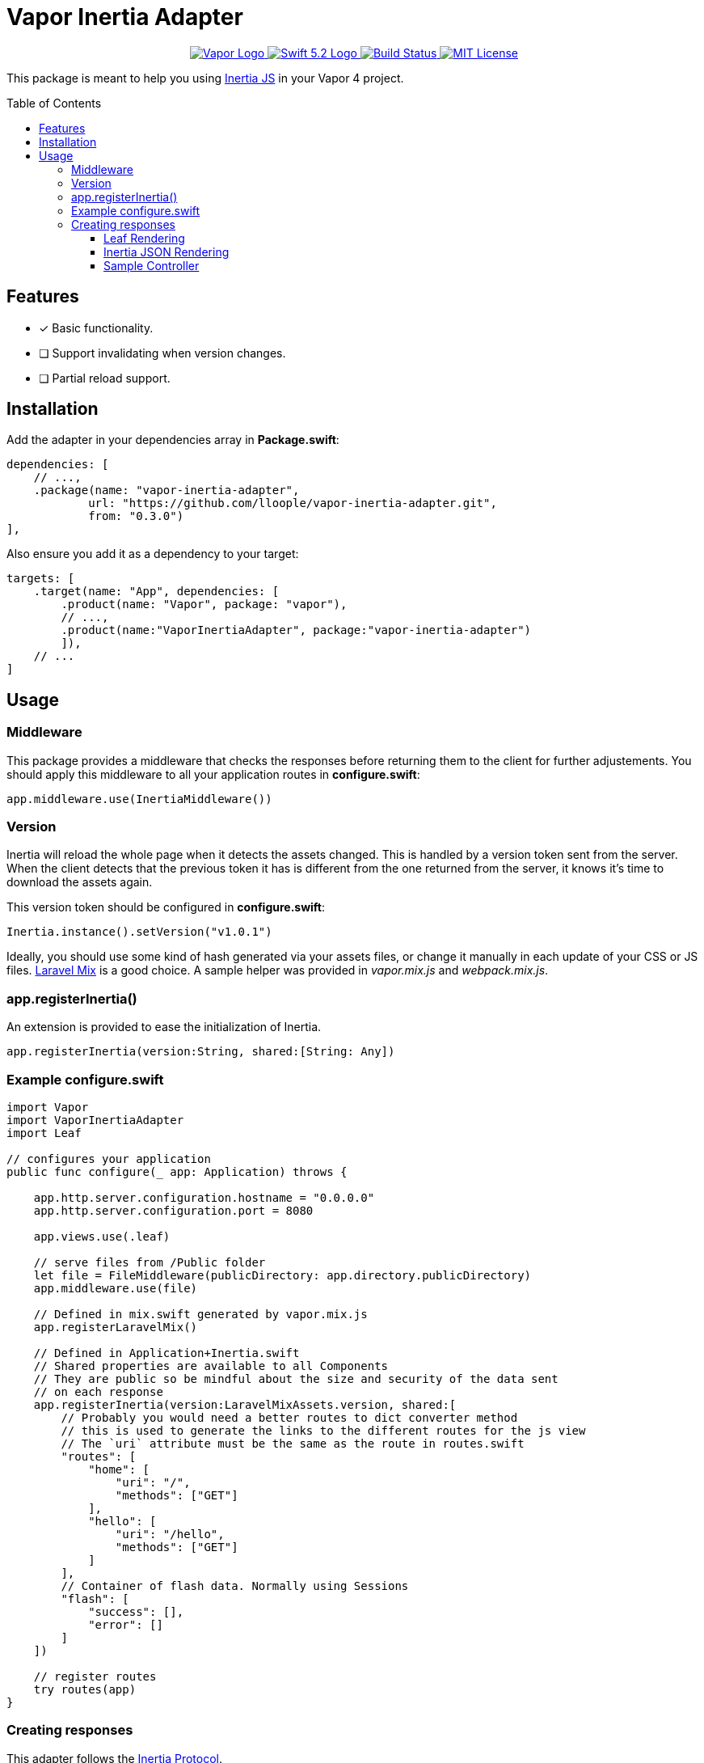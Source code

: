 :toc: macro
:toclevels: 3
:ext-relative:

# Vapor Inertia Adapter

++++
<p align="center">
    <a href="https://vapor.codes">
        <img src="http://img.shields.io/badge/Vapor-4-brightgreen.svg" alt="Vapor Logo">
    </a>
    <a href="https://swift.org">
        <img src="http://img.shields.io/badge/Swift-5.2-brightgreen.svg" alt="Swift 5.2 Logo">
    </a>
    <a href="https://github.com/lloople/vapor-inertia-adapter/actions">
        <img src="https://github.com/lloople/vapor-inertia-adapter/workflows/Swift/badge.svg?branch=main" alt="Build Status">
    </a>
    <a href="https://raw.githubusercontent.com/lloople/vapor-inertia-adapter/main/LICENSE">
        <img src="https://img.shields.io/badge/license-MIT-blue.svg" alt="MIT License">
    </a>
</p>
++++

This package is meant to help you using https://inertiajs.com[Inertia JS] in your Vapor 4 project.

toc::[]

## Features

- [x] Basic functionality.
- [ ] Support invalidating when version changes.
- [ ] Partial reload support.

## Installation

Add the adapter in your dependencies array in **Package.swift**:

```swift
dependencies: [
    // ...,
    .package(name: "vapor-inertia-adapter",
            url: "https://github.com/lloople/vapor-inertia-adapter.git", 
            from: "0.3.0")
],
```

Also ensure you add it as a dependency to your target:

```swift
targets: [
    .target(name: "App", dependencies: [
        .product(name: "Vapor", package: "vapor"), 
        // ..., 
        .product(name:"VaporInertiaAdapter", package:"vapor-inertia-adapter")
        ]),
    // ...
]
```

## Usage

### Middleware

This package provides a middleware that checks the responses before returning them to the client for further adjustements. You should apply this middleware to all your application routes in **configure.swift**:

```swift
app.middleware.use(InertiaMiddleware())
```

### Version

Inertia will reload the whole page when it detects the assets changed. This is handled by a version token sent from the server. When the client detects that the previous token it has is different from the one returned from the server, it knows it's time to download the assets again.

This version token should be configured in **configure.swift**:

```swift
Inertia.instance().setVersion("v1.0.1")
```

Ideally, you should use some kind of hash generated via your assets files, or change it manually in each update of your CSS or JS files. https://laravel-mix.com/[Laravel Mix] is a good choice. A sample helper was provided in _vapor.mix.js_ and _webpack.mix.js_.

### app.registerInertia()

An extension is provided to ease the initialization of Inertia.

```swift
app.registerInertia(version:String, shared:[String: Any])
```

### Example configure.swift

```swift
import Vapor
import VaporInertiaAdapter
import Leaf

// configures your application
public func configure(_ app: Application) throws {
    
    app.http.server.configuration.hostname = "0.0.0.0"
    app.http.server.configuration.port = 8080

    app.views.use(.leaf)

    // serve files from /Public folder
    let file = FileMiddleware(publicDirectory: app.directory.publicDirectory)
    app.middleware.use(file)
    
    // Defined in mix.swift generated by vapor.mix.js
    app.registerLaravelMix()

    // Defined in Application+Inertia.swift
    // Shared properties are available to all Components
    // They are public so be mindful about the size and security of the data sent
    // on each response
    app.registerInertia(version:LaravelMixAssets.version, shared:[
        // Probably you would need a better routes to dict converter method
        // this is used to generate the links to the different routes for the js view
        // The `uri` attribute must be the same as the route in routes.swift
        "routes": [
            "home": [
                "uri": "/",
                "methods": ["GET"]
            ],
            "hello": [
                "uri": "/hello",
                "methods": ["GET"]
            ]
        ],
        // Container of flash data. Normally using Sessions
        "flash": [
            "success": [],
            "error": []
        ]
    ])

    // register routes
    try routes(app)
}
```

### Creating responses

This adapter follows the https://inertiajs.com/the-protocol[Inertia Protocol].

#### Leaf Rendering

The very first request to an Inertia app is just a regular full-page browser request, with no special Inertia headers or data. For these requests, the server returns a full HTML document.

The adapter uses _Leaf_ to render the _Resources/Views/index.leaf_ and pass the json variable.

Use `#inertia(json)` to render the _Inertia_ root element. 

```html
<div id='app' data-page='\(json)'></div>
```

Example `Resources/Views/index.leaf`

```html
<!DOCTYPE html>
<html lang='en'>
<head>
  <meta charset='utf-8' />
  <meta name='viewport' content='width=device-width, initial-scale=1.0, maximum-scale=1.0'>
  <title>Hello World</title>
  <!-- #mix provided by vapor.mix.js generator -->
  <link href='#mix("/css/app.css")' rel='stylesheet'>
  <script src='#mix("/js/app.js")' defer></script>
</head>
<body>
  #inertia(json)
</body>
</html>
```

#### Inertia JSON Rendering

Once an Inertia app has been booted, all subsequent requests to the site are made via XHR with a special ?_X-Inertia_ header set to true. This header indicates that the request is being made by Inertia, and isn't a standard full-page visit.

When the server detects the _X-Inertia_ header, instead of responding with a full HTML document, it returns a JSON response with an encoded page object.

#### Sample Controller

Returning an Inertia Response is as simple as using the `render` function of the `inertia` object inside the request.

```swift
public func render(_ name: String, _ properties: [String:Any], for req:Request) -> EventLoopFuture<Response>
```

For rendering inside the request object. `request.inertia.render(name, props, for:request)`

```swift

import Vapor

struct IndexController: RouteCollection {
    func boot(routes: RoutesBuilder) throws {
        routes.get(use: index)
    }

    func index(_ req: Request) -> EventLoopFuture<Response> {
        return req.inertia.render(
            // This is a Component stored in Resources/js. You must use Webpack or other bundler 
            // in order to reference the component properly
            "Home/Index", 
            // We pass the properties. All the keys and values must be encodable to a JSON object string
            [ "hello": "world"], 
            // We pass the request object
            for:req
        )
    }
}

```
